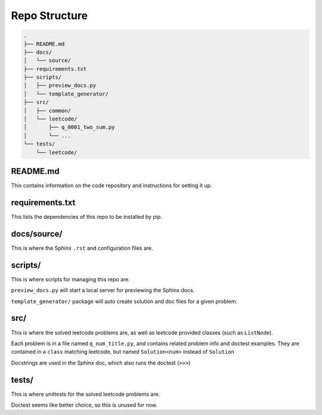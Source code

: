 .. _folder_structure:

**************
Repo Structure
**************

.. code-block:: none

    .
    ├── README.md
    ├── docs/
    │   └── source/
    ├── requirements.txt
    ├── scripts/
    │   ├── preview_docs.py
    │   └── template_generator/
    ├── src/
    │   ├── common/
    │   └── leetcode/
    │       ├── q_0001_two_sum.py
    │       └── ...
    └── tests/
        └── leetcode/

README.md
=========

This contains information on the code repository and instructions for setting
it up.

requirements.txt
================

This lists the dependencies of this repo to be installed by pip.

docs/source/
============

This is where the Sphinx ``.rst`` and configuration files are.

scripts/
========

This is where scripts for managing this repo are.

``preview_docs.py`` will start a local server for previewing the Sphinx docs.

``template_generator/`` package will auto create solution and doc files for a
given problem.

src/
====

This is where the solved leetcode problems are, as well as leetcode provided
classes (such as ``ListNode``).

Each problem is in a file named ``q_num_title.py``, and contains
related problem info and doctest examples. They are contained in a ``class``
matching leetcode, but named ``Solution<num>`` instead of ``Solution``

Docstrings are used in the Sphinx doc, which also runs the doctest (``>>>``)

tests/
======

This is where unittests for the solved leetcode problems are.

Doctest seems like better choice, so this is unused for now.
